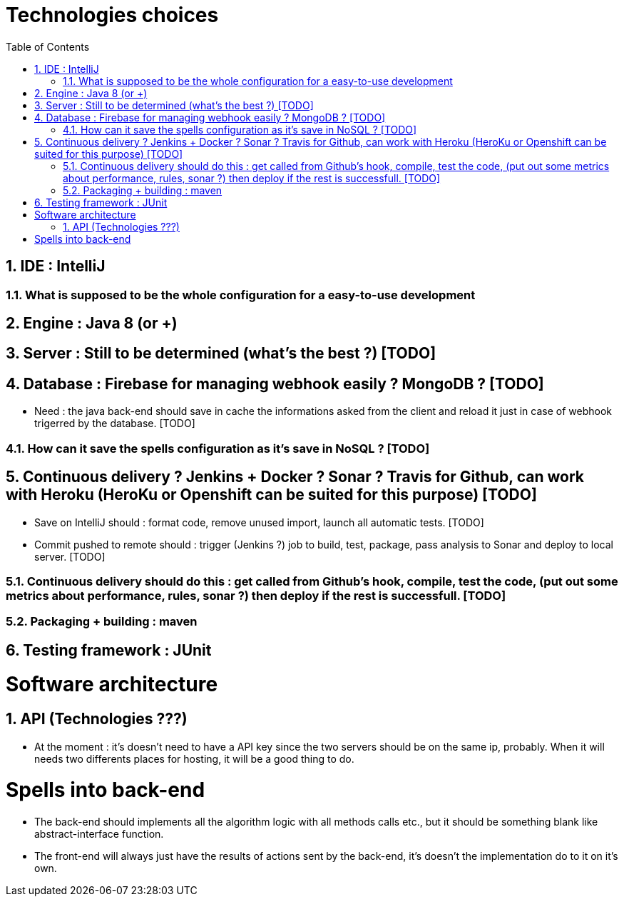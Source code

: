 :experimental:
:source-highlighter: pygments
:data-uri:
:icons: font

:toc:
:numbered:

= Technologies choices

== IDE : IntelliJ

=== What is supposed to be the whole configuration for a easy-to-use development

== Engine : Java 8 (or +)

== Server : Still to be determined (what's the best ?) [TODO]

== Database : Firebase for managing webhook easily ? MongoDB ? [TODO]

* Need : the java back-end should save in cache the informations asked from the client and reload it just in case of webhook trigerred by the database. [TODO]

=== How can it save the spells configuration as it's save in NoSQL ? [TODO]

== Continuous delivery ? Jenkins + Docker ? Sonar ? Travis for Github, can work with Heroku (HeroKu or Openshift can be suited for this purpose) [TODO]

* Save on IntelliJ should : format code, remove unused import, launch all automatic tests. [TODO]
* Commit pushed to remote should : trigger (Jenkins ?) job to build, test, package, pass analysis to Sonar and deploy to local server. [TODO]

=== Continuous delivery should do this : get called from Github's hook, compile, test the code, (put out some metrics about performance, rules, sonar ?) then deploy if the rest is successfull. [TODO]

=== Packaging + building : maven

== Testing framework : JUnit

= Software architecture

== API (Technologies  ???)

* At the moment : it's doesn't need to have a API key since the two servers should be on the same ip, probably. When it will needs two differents places for hosting, it will be a good thing to do.

= Spells into back-end

* The back-end should implements all the algorithm logic with all methods calls etc., but it should be something blank like abstract-interface function.

* The front-end will always just have the results of actions sent by the back-end, it's doesn't the implementation do to it on it's own.
